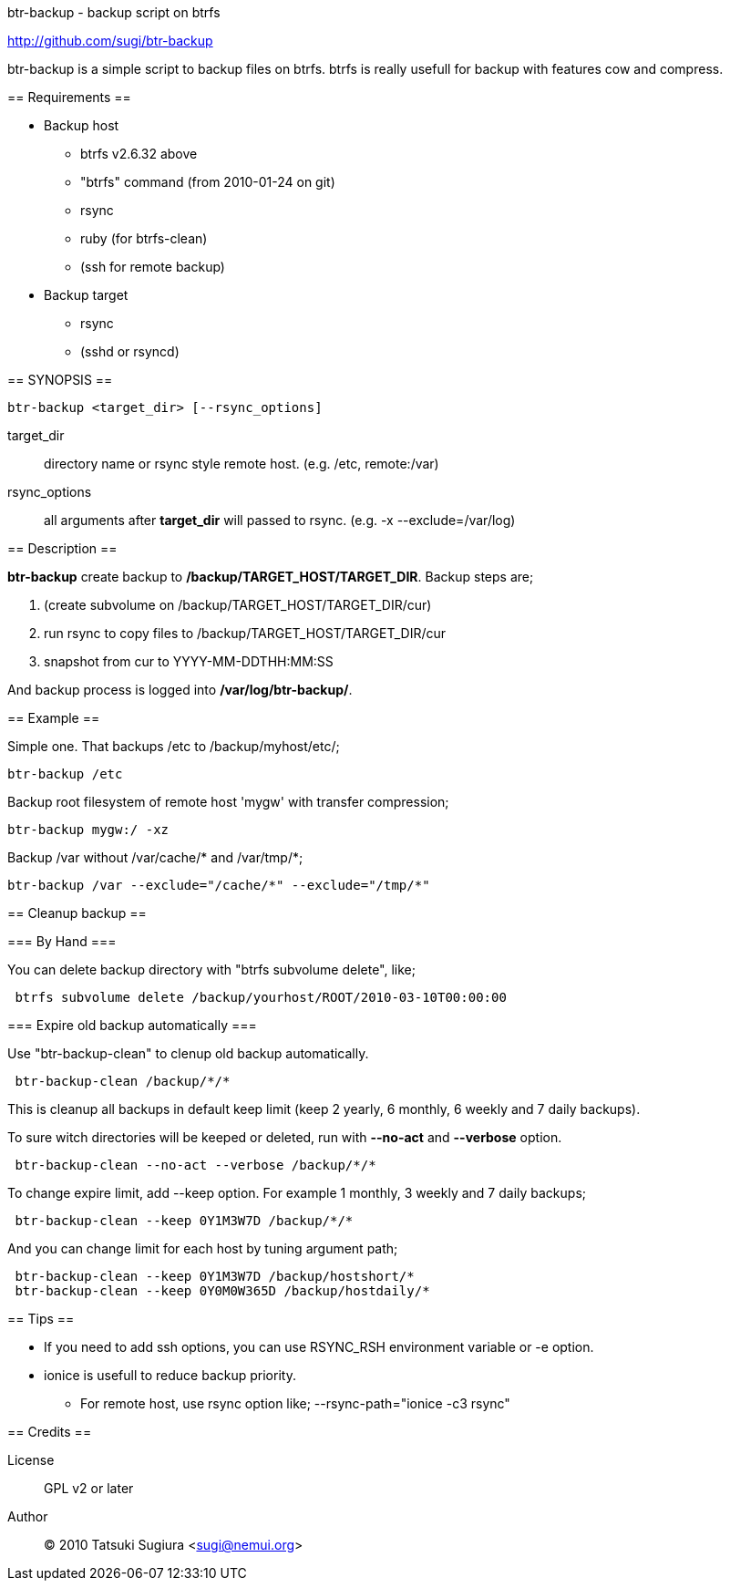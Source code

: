 btr-backup - backup script on btrfs
=================================

http://github.com/sugi/btr-backup

btr-backup is a simple script to backup files on btrfs.
btrfs is really usefull for backup with features cow and compress.

== Requirements ==

  * Backup host
    ** btrfs v2.6.32 above
    ** "btrfs" command (from 2010-01-24 on git)
    ** rsync
    ** ruby (for btrfs-clean)
    ** (ssh for remote backup)
  * Backup target
    ** rsync
    ** (sshd or rsyncd)

== SYNOPSIS ==

-------------
btr-backup <target_dir> [--rsync_options]
-------------

target_dir::
	directory name or rsync style remote host. (e.g. /etc, remote:/var)
rsync_options::
	all arguments after *target_dir* will passed to rsync. (e.g. -x --exclude=/var/log)

== Description ==

*btr-backup* create backup to */backup/TARGET_HOST/TARGET_DIR*. 
Backup steps are;

  . (create subvolume on /backup/TARGET_HOST/TARGET_DIR/cur)
  . run rsync to copy files to /backup/TARGET_HOST/TARGET_DIR/cur
  . snapshot from cur to YYYY-MM-DDTHH:MM:SS

And backup process is logged into */var/log/btr-backup/*.

== Example ==

Simple one. That backups /etc to /backup/myhost/etc/;

-------------
btr-backup /etc
-------------

Backup root filesystem of remote host 'mygw' with transfer compression;

-------------
btr-backup mygw:/ -xz
-------------

Backup /var without /var/cache/* and /var/tmp/*;

-------------
btr-backup /var --exclude="/cache/*" --exclude="/tmp/*"
-------------

== Cleanup backup ==

=== By Hand ===

You can delete backup directory with "btrfs subvolume delete", like;

-------------
 btrfs subvolume delete /backup/yourhost/ROOT/2010-03-10T00:00:00
-------------

=== Expire old backup automatically ===

Use "btr-backup-clean" to clenup old backup automatically.

-------------
 btr-backup-clean /backup/*/*
-------------

This is cleanup all backups in default keep limit (keep 2 yearly, 6 monthly, 6 weekly and 7 daily backups).

To sure witch directories will be keeped or deleted, run with *--no-act* and *--verbose* option.

-------------
 btr-backup-clean --no-act --verbose /backup/*/*
-------------

To change expire limit, add --keep option. For example 1 monthly, 3 weekly and 7 daily backups;

-------------
 btr-backup-clean --keep 0Y1M3W7D /backup/*/*
-------------

And you can change limit for each host by tuning argument path;

-------------
 btr-backup-clean --keep 0Y1M3W7D /backup/hostshort/*
 btr-backup-clean --keep 0Y0M0W365D /backup/hostdaily/*
-------------

== Tips ==

  * If you need to add ssh options, you can use RSYNC_RSH environment variable or -e option.
  * ionice is usefull to reduce backup priority.
    ** For remote host, use rsync option like; --rsync-path="ionice -c3 rsync"

== Credits ==

License::
	GPL v2 or later
Author::
	(C) 2010 Tatsuki Sugiura <sugi@nemui.org>


// vim: set ft=asciidoc:
